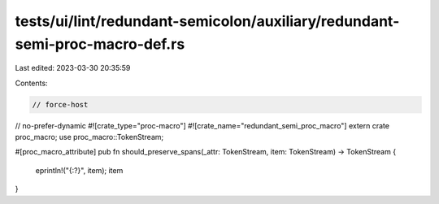 tests/ui/lint/redundant-semicolon/auxiliary/redundant-semi-proc-macro-def.rs
============================================================================

Last edited: 2023-03-30 20:35:59

Contents:

.. code-block:: rs

    // force-host
// no-prefer-dynamic
#![crate_type="proc-macro"]
#![crate_name="redundant_semi_proc_macro"]
extern crate proc_macro;
use proc_macro::TokenStream;

#[proc_macro_attribute]
pub fn should_preserve_spans(_attr: TokenStream, item: TokenStream) -> TokenStream {
    eprintln!("{:?}", item);
    item
}


